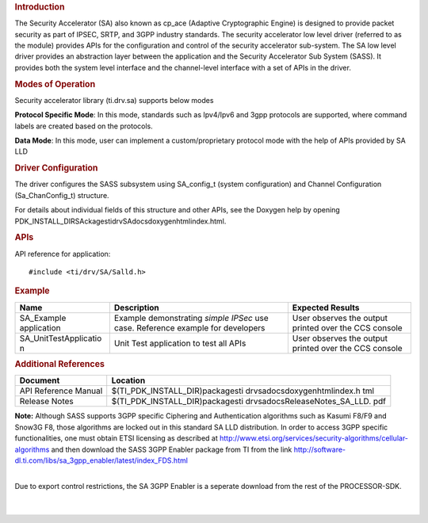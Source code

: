 .. http://processors.wiki.ti.com/index.php/Processor_SDK_RTOS_SA 

.. rubric:: Introduction
   :name: introduction

The Security Accelerator (SA) also known as cp_ace (Adaptive
Cryptographic Engine) is designed to provide packet security as part of
IPSEC, SRTP, and 3GPP industry standards. The security accelerator low
level driver (referred to as the module) provides APIs for the
configuration and control of the security accelerator sub-system. The SA
low level driver provides an abstraction layer between the application
and the Security Accelerator Sub System (SASS). It provides both the
system level interface and the channel-level interface with a set of
APIs in the driver.

.. rubric:: Modes of Operation
   :name: modes-of-operation

Security accelerator library (ti.drv.sa) supports below modes

**Protocol Specific Mode**: In this mode, standards such as Ipv4/Ipv6
and 3gpp protocols are supported, where command labels are created based
on the protocols.

| **Data Mode**: In this mode, user can implement a custom/proprietary
  protocol mode with the help of APIs provided by SA LLD

.. rubric:: Driver Configuration
   :name: driver-configuration

The driver configures the SASS subsystem using SA_config_t (system
configuration) and Channel Configuration (Sa_ChanConfig_t) structure.

For details about individual fields of this structure and other APIs,
see the Doxygen help by opening
PDK_INSTALL_DIR\SAckages\ti\drv\SA\docs\doxygen\html\index.html.

.. rubric:: **APIs**
   :name: apis

API reference for application:

::

    #include <ti/drv/SA/Salld.h>

.. rubric:: Example
   :name: example

+-----------------------+-----------------------+-----------------------+
| Name                  | Description           | Expected Results      |
+=======================+=======================+=======================+
| SA_Example            | | Example             | | User observes the   |
| application           |   demonstrating       |   output printed over |
|                       |   *simple IPSec* use  |   the CCS console     |
|                       |   case. Reference     |                       |
|                       |   example for         |                       |
|                       |   developers          |                       |
+-----------------------+-----------------------+-----------------------+
| SA_UnitTestApplicatio | | Unit Test           | | User observes the   |
| n                     |   application to test |   output printed over |
|                       |   all APIs            |   the CCS console     |
+-----------------------+-----------------------+-----------------------+

.. rubric:: Additional References
   :name: additional-references

+-----------------------------------+-----------------------------------+
| **Document**                      | **Location**                      |
+-----------------------------------+-----------------------------------+
| API Reference Manual              | $(TI_PDK_INSTALL_DIR)\packages\ti |
|                                   | \drv\sa\docs\doxygen\html\index.h |
|                                   | tml                               |
+-----------------------------------+-----------------------------------+
| Release Notes                     | $(TI_PDK_INSTALL_DIR)\packages\ti |
|                                   | \drv\sa\docs\ReleaseNotes_SA_LLD. |
|                                   | pdf                               |
+-----------------------------------+-----------------------------------+

**Note:** Although SASS supports 3GPP specific Ciphering and
Authentication algorithms such as Kasumi F8/F9 and Snow3G F8, those
algorithms are locked out in this standard SA LLD distribution. In order
to access 3GPP specific functionalities, one must obtain ETSI licensing
as described at
http://www.etsi.org/services/security-algorithms/cellular-algorithms and
then download the SASS 3GPP Enabler package from TI from the link
http://software-dl.ti.com/libs/sa_3gpp_enabler/latest/index_FDS.html

| 
| Due to export control restrictions, the SA 3GPP Enabler is a seperate
  download from the rest of the PROCESSOR-SDK.
| 
| 
.. raw:: html

